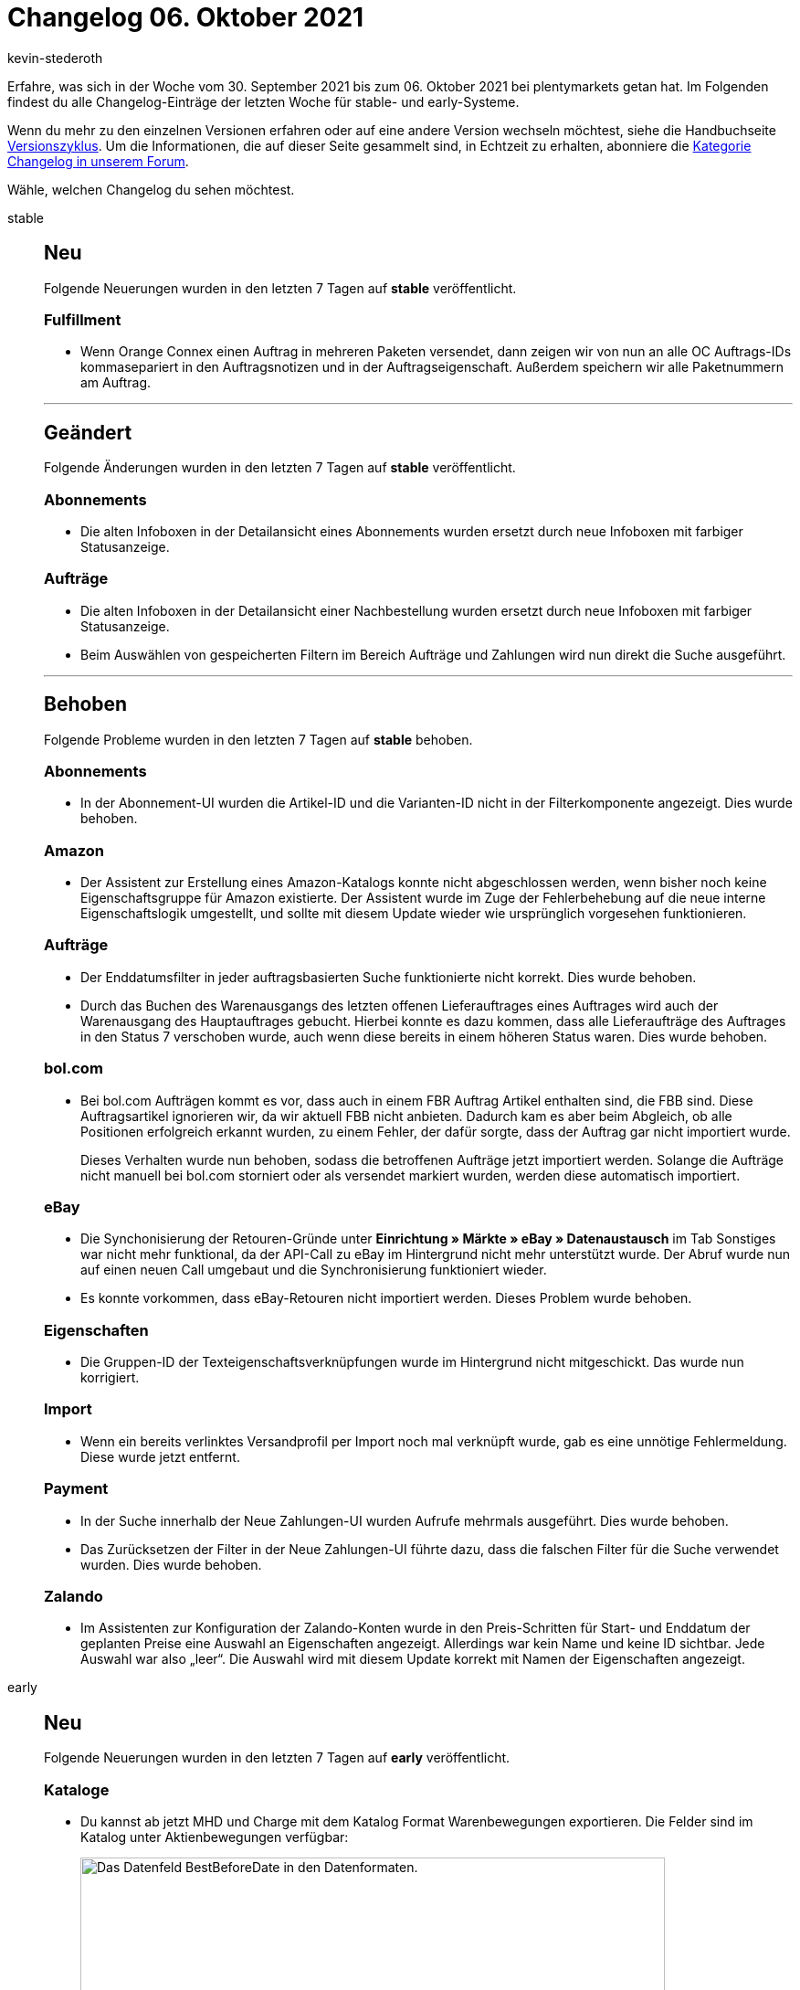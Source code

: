 = Changelog 06. Oktober 2021
:author: kevin-stederoth
:sectnums!:
:page-index: false
:id:
:startWeekDate: 30. September 2021
:endWeekDate: 06. Oktober 2021

Erfahre, was sich in der Woche vom {startWeekDate} bis zum {endWeekDate} bei plentymarkets getan hat. Im Folgenden findest du alle Changelog-Einträge der letzten Woche für stable- und early-Systeme.

Wenn du mehr zu den einzelnen Versionen erfahren oder auf eine andere Version wechseln möchtest, siehe die Handbuchseite xref:business-entscheidungen:versionszyklus.adoc#[Versionszyklus]. Um die Informationen, die auf dieser Seite gesammelt sind, in Echtzeit zu erhalten, abonniere die link:https://forum.plentymarkets.com/c/changelog[Kategorie Changelog in unserem Forum^].

Wähle, welchen Changelog du sehen möchtest.

[tabs]
====
stable::
+

--

[discrete]
== Neu

Folgende Neuerungen wurden in den letzten 7 Tagen auf *stable* veröffentlicht.

[discrete]
=== Fulfillment

* Wenn Orange Connex einen Auftrag in mehreren Paketen versendet, dann zeigen wir von nun an alle OC Auftrags-IDs kommasepariert in den Auftragsnotizen und in der Auftragseigenschaft. Außerdem speichern wir alle Paketnummern am Auftrag.

'''

[discrete]
== Geändert

Folgende Änderungen wurden in den letzten 7 Tagen auf *stable* veröffentlicht.

[discrete]
=== Abonnements

* Die alten Infoboxen in der Detailansicht eines Abonnements wurden ersetzt durch neue Infoboxen mit farbiger Statusanzeige.

[discrete]
=== Aufträge

* Die alten Infoboxen in der Detailansicht einer Nachbestellung wurden ersetzt durch neue Infoboxen mit farbiger Statusanzeige.
* Beim Auswählen von gespeicherten Filtern im Bereich Aufträge und Zahlungen wird nun direkt die Suche ausgeführt.

'''

[discrete]
== Behoben

Folgende Probleme wurden in den letzten 7 Tagen auf *stable* behoben.

[discrete]
=== Abonnements

* In der Abonnement-UI wurden die Artikel-ID und die Varianten-ID nicht in der Filterkomponente angezeigt. Dies wurde behoben.

[discrete]
=== Amazon

* Der Assistent zur Erstellung eines Amazon-Katalogs konnte nicht abgeschlossen werden, wenn bisher noch keine Eigenschaftsgruppe für Amazon existierte. Der Assistent wurde im Zuge der Fehlerbehebung auf die neue interne Eigenschaftslogik umgestellt, und sollte mit diesem Update wieder wie ursprünglich vorgesehen funktionieren.

[discrete]
=== Aufträge

* Der Enddatumsfilter in jeder auftragsbasierten Suche funktionierte nicht korrekt. Dies wurde behoben.
* Durch das Buchen des Warenausgangs des letzten offenen Lieferauftrages eines Auftrages wird auch der Warenausgang des Hauptauftrages gebucht. Hierbei konnte es dazu kommen, dass alle Lieferaufträge des Auftrages in den Status 7 verschoben wurde, auch wenn diese bereits in einem höheren Status waren. Dies wurde behoben.

[discrete]
=== bol.com

* Bei bol.com Aufträgen kommt es vor, dass auch in einem FBR Auftrag Artikel enthalten sind, die FBB sind. Diese Auftragsartikel ignorieren wir, da wir aktuell FBB nicht anbieten. Dadurch kam es aber beim Abgleich, ob alle Positionen erfolgreich erkannt wurden, zu einem Fehler, der dafür sorgte, dass der Auftrag gar nicht importiert wurde.
+
Dieses Verhalten wurde nun behoben, sodass die betroffenen Aufträge jetzt importiert werden.
Solange die Aufträge nicht manuell bei bol.com storniert oder als versendet markiert wurden, werden diese automatisch importiert.

[discrete]
=== eBay

* Die Synchonisierung der Retouren-Gründe unter *Einrichtung » Märkte » eBay » Datenaustausch* im Tab Sonstiges war nicht mehr funktional, da der API-Call zu eBay im Hintergrund nicht mehr unterstützt wurde. Der Abruf wurde nun auf einen neuen Call umgebaut und die Synchronisierung funktioniert wieder.
* Es konnte vorkommen, dass eBay-Retouren nicht importiert werden. Dieses Problem wurde behoben.

[discrete]
=== Eigenschaften

* Die Gruppen-ID der Texteigenschaftsverknüpfungen wurde im Hintergrund nicht mitgeschickt. Das wurde nun korrigiert.

[discrete]
=== Import

* Wenn ein bereits verlinktes Versandprofil per Import noch mal verknüpft wurde, gab es eine unnötige Fehlermeldung. Diese wurde jetzt entfernt.

[discrete]
=== Payment

* In der Suche innerhalb der Neue Zahlungen-UI wurden Aufrufe mehrmals ausgeführt. Dies wurde behoben.
* Das Zurücksetzen der Filter in der Neue Zahlungen-UI führte dazu, dass die falschen Filter für die Suche verwendet wurden. Dies wurde behoben.

[discrete]
=== Zalando

* Im Assistenten zur Konfiguration der Zalando-Konten wurde in den Preis-Schritten für Start- und Enddatum der geplanten Preise eine Auswahl an Eigenschaften angezeigt. Allerdings war kein Name und keine ID sichtbar. Jede Auswahl war also „leer“. Die Auswahl wird mit diesem Update korrekt mit Namen der Eigenschaften angezeigt.

--

early::
+
--

[discrete]
== Neu

Folgende Neuerungen wurden in den letzten 7 Tagen auf *early* veröffentlicht.

[discrete]
=== Kataloge

* Du kannst ab jetzt MHD und Charge mit dem Katalog Format Warenbewegungen exportieren. Die Felder sind im Katalog unter Aktienbewegungen verfügbar:
+
image:changelog:warenbewegungen-mhd-charge-exportieren.png[width=640, alt=Das Datenfeld BestBeforeDate in den Datenformaten.]
* In den Katalogen (*Daten » Kataloge*) steht nun ein Auftragsformat zur Verfügung, um Bestellungen und Auftragspositionen von Bestellungen zu exportieren. Weitere Informationen findest du auf der Handbuchseite xref:daten:katalog-bestellungen.adoc#[Praxisbeipiele Kataloge für Bestellungen].
* Im Auftragsexport bei Katalogen wurden einige Namen-Felder eingeführt:
** Auftrag:
*** Statusname
*** Name des Mandanten
*** Name des Standortes
** Kontakt:
*** Name des Kontakttyps
** Variante:
*** Name des Herstellers

+
image:changelog:auftragsexport-log-namen.png[width=640, alt=Das Datenfeld BestBeforeDate in den Datenformaten.]

////
'''

[discrete]
== Geändert

Folgende Änderungen wurden in den letzten 7 Tagen auf *early* veröffentlicht.

////

'''

[discrete]
== Behoben

Folgende Probleme wurden in den letzten 7 Tagen auf *early* behoben.

[discrete]
=== Import

* Es kam vor, dass Auswahlwerte, die durch einen Assistenten angelegt worden sind, nicht direkt importiert werden konnten. Dieses Problem wurde nun behoben.
* Importe mit der mathematischen Berechnung und Werten, die größer als 1000 sind, liefern nun das korrekte Ergebnis.

[discrete]
=== Kataloge

* Wenn man nach Varianten-ID filtern wollte, hat das Filter im Katalog Format Warenbewegungen nicht funktioniert. Der Fehler wurde nun behoben.

--

Plugin-Updates::
+
--
Folgende Plugins wurden in den letzten 7 Tagen in einer neuen Version auf plentyMarketplace veröffentlicht:

.Plugin-Updates
[cols="2, 1, 2"]
|===
|Plugin-Name |Version |To-do

|link:https://marketplace.plentymarkets.com/notificationwidget_54765[Aktions- und Informationsleiste^]
|1.1.2
|Aufgrund von Änderungen an bestehenden Widgets müssen die ShopBuilder-Inhalte im Menü *CMS » ShopBuilder* über die Schaltfläche *Inhalte neu generieren* aktualisiert werden.

|link:https://marketplace.plentymarkets.com/bulletpointwidget_54988[Artikelvorteile mit Bullet Points / Listenpunkte - Widget^]
|1.0.2
|-

|link:https://marketplace.plentymarkets.com/ceres_4697[Ceres^]
|5.0.40
|-

|link:https://marketplace.plentymarkets.com/glsshipping_6463[GLS Shipping^]
|1.3.6
|-

|link:https://marketplace.plentymarkets.com/io_4696[IO^]
|5.0.40
|-

|link:https://marketplace.plentymarkets.com/klarna_6731[Klarna^]
|2.3.8
|-

|link:https://marketplace.plentymarkets.com/mirakl_6917[Mirakl Connector^]
|1.1.50
|-

|link:https://marketplace.plentymarkets.com/novalnet_5231[Novalnet^]
|2.2.0
|-

|link:https://marketplace.plentymarkets.com/postnl_7014[PostNL^]
|1.0.3
|-

|link:https://marketplace.plentymarkets.com/easycredit_5109[ratenkauf by easyCredit^]
|1.3.2
|-

|===

Wenn du dir weitere neue oder aktualisierte Plugins anschauen möchtest, findest du eine link:https://marketplace.plentymarkets.com/plugins?sorting=variation.createdAt_desc&page=1&items=50[Übersicht direkt auf plentyMarketplace^].

--

====
